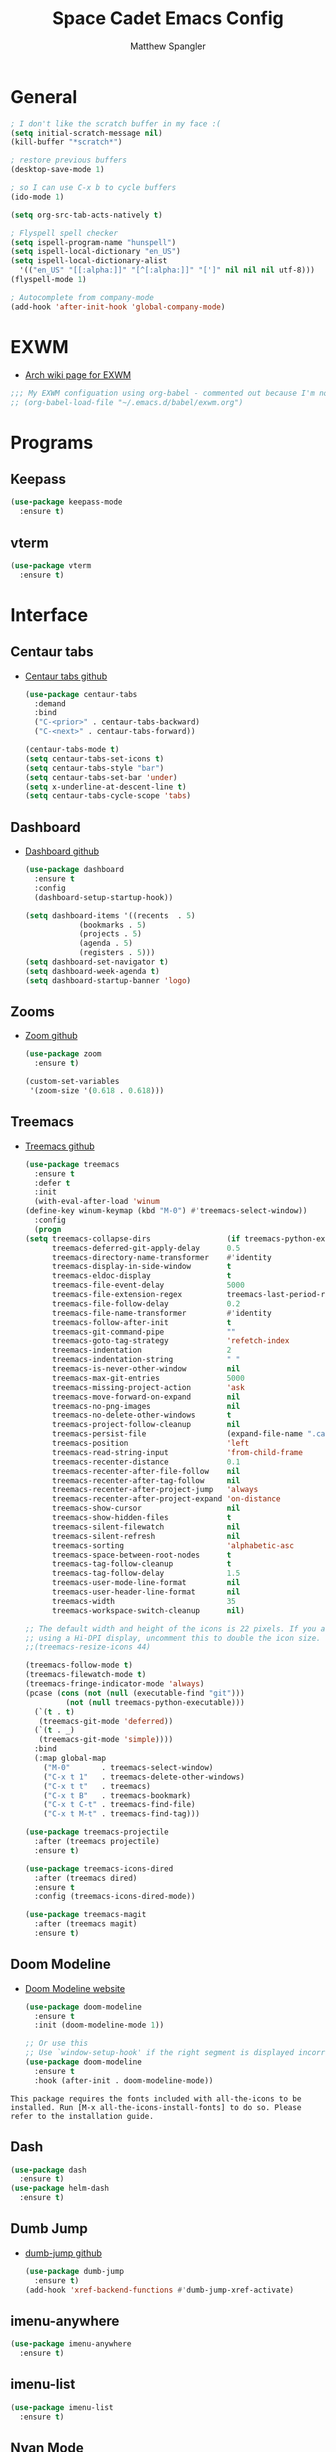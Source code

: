#+TITLE: Space Cadet Emacs Config
#+AUTHOR: Matthew Spangler
#+EMAIL: mattspangler@protonmail.com
#+OPTIONS: num:nil
* General
  #+name: general
  #+begin_src emacs-lisp
    ; I don't like the scratch buffer in my face :(
    (setq initial-scratch-message nil)
    (kill-buffer "*scratch*")

    ; restore previous buffers
    (desktop-save-mode 1)

    ; so I can use C-x b to cycle buffers
    (ido-mode 1)

    (setq org-src-tab-acts-natively t)

    ; Flyspell spell checker
    (setq ispell-program-name "hunspell")
    (setq ispell-local-dictionary "en_US")
    (setq ispell-local-dictionary-alist
      '(("en_US" "[[:alpha:]]" "[^[:alpha:]]" "[']" nil nil nil utf-8)))
    (flyspell-mode 1)

    ; Autocomplete from company-mode
    (add-hook 'after-init-hook 'global-company-mode)
  #+end_src

* EXWM
  - [[https://wiki.archlinux.org/title/EXWM][Arch wiki page for EXWM]]
  #+name: EXWM
  #+begin_src emacs-lisp
    ;;; My EXWM configuation using org-babel - commented out because I'm not using it currently.
    ;; (org-babel-load-file "~/.emacs.d/babel/exwm.org")
  #+end_src

* Programs
** Keepass
  #+name: keepass-mode-install
  #+begin_src emacs-lisp
    (use-package keepass-mode
      :ensure t)
  #+end_src

** vterm
   #+name: vterm-install
   #+begin_src emacs-lisp
     (use-package vterm
       :ensure t)
   #+end_src

* Interface
** Centaur tabs
- [[https://github.com/ema2159/centaur-tabs][Centaur tabs github]]
  #+name: centaur-tabs-install
  #+begin_src emacs-lisp
    (use-package centaur-tabs
      :demand
      :bind
      ("C-<prior>" . centaur-tabs-backward)
      ("C-<next>" . centaur-tabs-forward))

  #+end_src

  #+name: centaur-tabs-config
  #+begin_src emacs-lisp
    (centaur-tabs-mode t)
    (setq centaur-tabs-set-icons t)
    (setq centaur-tabs-style "bar")
    (setq centaur-tabs-set-bar 'under)
    (setq x-underline-at-descent-line t)
    (setq centaur-tabs-cycle-scope 'tabs)
  #+end_src

** Dashboard
- [[https://github.com/emacs-dashboard/emacs-dashboard][Dashboard github]]
  #+name: dashboard
  #+begin_src emacs-lisp
    (use-package dashboard
      :ensure t
      :config
      (dashboard-setup-startup-hook))
  #+end_src

  #+name: dashboard-config
  #+begin_src emacs-lisp
    (setq dashboard-items '((recents  . 5)
			    (bookmarks . 5)
			    (projects . 5)
			    (agenda . 5)
			    (registers . 5)))
    (setq dashboard-set-navigator t)
    (setq dashboard-week-agenda t)
    (setq dashboard-startup-banner 'logo)
  #+end_src

** Zooms
- [[https://github.com/cyrus-and/zoom][Zoom github]]
  #+name: zoom-install
  #+begin_src emacs-lisp
    (use-package zoom
      :ensure t)
  #+end_src

  #+name: zoom-config
  #+begin_src emacs-lisp
    (custom-set-variables
     '(zoom-size '(0.618 . 0.618)))
  #+end_src

** Treemacs
- [[https://github.com/Alexander-Miller/treemacs][Treemacs github]]
  #+name: treemacs-install
  #+begin_src emacs-lisp
    (use-package treemacs
      :ensure t
      :defer t
      :init
      (with-eval-after-load 'winum
	(define-key winum-keymap (kbd "M-0") #'treemacs-select-window))
      :config
      (progn
	(setq treemacs-collapse-dirs                 (if treemacs-python-executable 3 0)
	      treemacs-deferred-git-apply-delay      0.5
	      treemacs-directory-name-transformer    #'identity
	      treemacs-display-in-side-window        t
	      treemacs-eldoc-display                 t
	      treemacs-file-event-delay              5000
	      treemacs-file-extension-regex          treemacs-last-period-regex-value
	      treemacs-file-follow-delay             0.2
	      treemacs-file-name-transformer         #'identity
	      treemacs-follow-after-init             t
	      treemacs-git-command-pipe              ""
	      treemacs-goto-tag-strategy             'refetch-index
	      treemacs-indentation                   2
	      treemacs-indentation-string            " "
	      treemacs-is-never-other-window         nil
	      treemacs-max-git-entries               5000
	      treemacs-missing-project-action        'ask
	      treemacs-move-forward-on-expand        nil
	      treemacs-no-png-images                 nil
	      treemacs-no-delete-other-windows       t
	      treemacs-project-follow-cleanup        nil
	      treemacs-persist-file                  (expand-file-name ".cache/treemacs-persist" user-emacs-directory)
	      treemacs-position                      'left
	      treemacs-read-string-input             'from-child-frame
	      treemacs-recenter-distance             0.1
	      treemacs-recenter-after-file-follow    nil
	      treemacs-recenter-after-tag-follow     nil
	      treemacs-recenter-after-project-jump   'always
	      treemacs-recenter-after-project-expand 'on-distance
	      treemacs-show-cursor                   nil
	      treemacs-show-hidden-files             t
	      treemacs-silent-filewatch              nil
	      treemacs-silent-refresh                nil
	      treemacs-sorting                       'alphabetic-asc
	      treemacs-space-between-root-nodes      t
	      treemacs-tag-follow-cleanup            t
	      treemacs-tag-follow-delay              1.5
	      treemacs-user-mode-line-format         nil
	      treemacs-user-header-line-format       nil
	      treemacs-width                         35
	      treemacs-workspace-switch-cleanup      nil)

	;; The default width and height of the icons is 22 pixels. If you are
	;; using a Hi-DPI display, uncomment this to double the icon size.
	;;(treemacs-resize-icons 44)

	(treemacs-follow-mode t)
	(treemacs-filewatch-mode t)
	(treemacs-fringe-indicator-mode 'always)
	(pcase (cons (not (null (executable-find "git")))
		     (not (null treemacs-python-executable)))
	  (`(t . t)
	   (treemacs-git-mode 'deferred))
	  (`(t . _)
	   (treemacs-git-mode 'simple))))
      :bind
      (:map global-map
	    ("M-0"       . treemacs-select-window)
	    ("C-x t 1"   . treemacs-delete-other-windows)
	    ("C-x t t"   . treemacs)
	    ("C-x t B"   . treemacs-bookmark)
	    ("C-x t C-t" . treemacs-find-file)
	    ("C-x t M-t" . treemacs-find-tag)))

    (use-package treemacs-projectile
      :after (treemacs projectile)
      :ensure t)

    (use-package treemacs-icons-dired
      :after (treemacs dired)
      :ensure t
      :config (treemacs-icons-dired-mode))

    (use-package treemacs-magit
      :after (treemacs magit)
      :ensure t)
  #+end_src

** Doom Modeline
- [[https://seagle0128.github.io/doom-modeline/][Doom Modeline website]]
  #+name: doom-modeline-install
  #+begin_src emacs-lisp
    (use-package doom-modeline
      :ensure t
      :init (doom-modeline-mode 1))

    ;; Or use this
    ;; Use `window-setup-hook' if the right segment is displayed incorrectly
    (use-package doom-modeline
      :ensure t
      :hook (after-init . doom-modeline-mode))
  #+end_src
~This package requires the fonts included with all-the-icons to be installed. Run [M-x all-the-icons-install-fonts] to do so. Please refer to the installation guide.~

** Dash
  #+name: dash-install
  #+begin_src emacs-lisp
    (use-package dash
      :ensure t)
    (use-package helm-dash
      :ensure t)
  #+end_src

** Dumb Jump
- [[https://github.com/jacktasia/dumb-jump][dumb-jump github]]
  #+name: dumb-jump-install
  #+begin_src emacs-lisp
    (use-package dumb-jump
      :ensure t)
    (add-hook 'xref-backend-functions #'dumb-jump-xref-activate)
  #+end_src

** imenu-anywhere
  #+name: imenu-anywhere-install
  #+begin_src emacs-lisp
    (use-package imenu-anywhere
      :ensure t)
  #+end_src

** imenu-list
  #+name: imenu-list-install
  #+begin_src emacs-lisp
    (use-package imenu-list
      :ensure t)
  #+end_src

** Nyan Mode
   #+name: nyan-mode-install
   #+begin_src emacs-lisp
     (use-package nyan-mode
       :ensure t)
     (nyan-mode +1)
   #+end_src

** Beacon Mode
   #+name: beacon-mode-install
   #+begin_src emacs-lisp
     (use-package beacon
       :ensure t)
     (beacon-mode 1)
   #+end_src

* Org-mode
** Configuration
   #+name org-mode-config
   #+begin_src emacs-lisp
     (with-eval-after-load 'org
       (setq org-directory "~/Documents"))

     ; Do not truncate lines and enable word wrap
     (set-default 'truncate-lines nil)
     (set-default 'word-wrap t)
     (setq helm-buffers-truncate-lines nil)
     (setq org-startup-truncated nil)

     ; Set bullets for heading levels
     (setq org-bullets-bullet-list (quote ("♚" "♛" "♜" "♝" "♞" "♟")))

     ; Fold content on startup
     (setq org-startup-folded t)

     ; Autocomplete
     ;(add-to-list 'ac-modes 'org-mode)
     ;(ac-set-trigger-key "TAB")
  #+end_src

** Agenda
  #+name: org-agenda-config
  #+begin_src emacs-lisp
    (setq org-agenda-files '("~/Documents"))
  #+end_src

  #+name: org-super-agenda-install
  #+begin_src emacs-lisp
    (use-package org-super-agenda :ensure t)
  #+end_src

  #+name: org-super-agenda-config
  #+begin_src emacs-lisp
    (let ((org-super-agenda-groups
	   '(;; Each group has an implicit boolean OR operator between its selectors.
	     (:name "Today"  ; Optionally specify section name
		    :time-grid t  ; Items that appear on the time grid
		    :todo "TODAY")  ; Items that have this TODO keyword
	     (:name "Important"
		    ;; Single arguments given alone
		    :tag "bills"
		    :priority "A")
	     ;; Set order of multiple groups at once
	     (:order-multi (2 (:name "Shopping in town"
				     ;; Boolean AND group matches items that match all subgroups
				     :and (:tag "shopping" :tag "@town"))
			      (:name "Food-related"
				     ;; Multiple args given in list with implicit OR
				     :tag ("food" "dinner"))
			      (:name "Personal"
				     :habit t
				     :tag "personal")
			      (:name "Space-related (non-moon-or-planet-related)"
				     ;; Regexps match case-insensitively on the entire entry
				     :and (:regexp ("space" "NASA")
						   ;; Boolean NOT also has implicit OR between selectors
						   :not (:regexp "moon" :tag "planet")))))
	     ;; Groups supply their own section names when none are given
	     (:todo "WAITING" :order 8)  ; Set order of this section
	     (:todo ("SOMEDAY" "TO-READ" "CHECK" "TO-WATCH" "WATCHING")
		    ;; Show this group at the end of the agenda (since it has the
		    ;; highest number). If you specified this group last, items
		    ;; with these todo keywords that e.g. have priority A would be
		    ;; displayed in that group instead, because items are grouped
		    ;; out in the order the groups are listed.
		    :order 9)
	     (:priority<= "B"
			  ;; Show this section after "Today" and "Important", because
			  ;; their order is unspecified, defaulting to 0. Sections
			  ;; are displayed lowest-number-first.
			  :order 1)
	     ;; After the last group, the agenda will display items that didn't
	     ;; match any of these groups, with the default order position of 99
	     )))
      (org-agenda nil "a"))
  #+end_src

** Ledger
  #+name: ledger-mode-install
  #+begin_src emacs-lisp
    (use-package ledger-mode
      :ensure t)
  #+end_src

** Projectile
- [[https://docs.projectile.mx/projectile/usage.html][Projectile Documentation]]
  #+name: projectile-install
  #+begin_src emacs-lisp
    (use-package projectile
      :ensure t)
  #+end_src

  #+name: projectile-config
  #+begin_src emacs-lisp
    (projectile-mode +1)
    (define-key projectile-mode-map (kbd "s-p") 'projectile-command-map)
    (define-key projectile-mode-map (kbd "C-c p") 'projectile-command-map)
  #+end_src

** Roam
- [[https://github.com/org-roam/org-roam][Org-roam github]]
  #+name: org-roam-install
  #+begin_src emacs-lisp
    (use-package org-roam
	  :ensure t
	  :hook
	  (after-init . org-roam-mode)
	  :custom
	  (org-roam-directory "~/Documents")
	  :bind (:map org-roam-mode-map
		  (("C-c n l" . org-roam)
		   ("C-c n f" . org-roam-find-file)
		   ("C-c n g" . org-roam-graph))
		  :map org-mode-map
		  (("C-c n i" . org-roam-insert))
		  (("C-c n I" . org-roam-insert-immediate))))
  #+end_src

** Download
  #+name: org-download-install
  #+begin_src emacs-lisp
    (use-package org-download
      :ensure t)
    ;; Drag-and-drop to `dired`
    (add-hook 'dired-mode-hook 'org-download-enable)
  #+end_src

** Rifle
  #+name: org-rifle-helm-install
  #+begin_src emacs-lisp
    (use-package helm-org-rifle
      :ensure t)
  #+end_src

** Hugo
  #+name: hugo-install
  #+begin_src emacs-lisp
    (use-package ox-hugo
      :ensure t            ;Auto-install the package from Melpa (optional)
      :after ox)
  #+end_src

* Coding
** SX (Stack Overflow)
- [[https://github.com/vermiculus/sx.el/][SX github]]
  #+name: sx-install
  #+begin_src emacs-lisp
    (require 'use-package)

    (use-package sx
      :config
      (bind-keys :prefix "C-c s"
		 :prefix-map my-sx-map
		 :prefix-docstring "Global keymap for SX."
		 ("q" . sx-tab-all-questions)
		 ("i" . sx-inbox)
		 ("o" . sx-open-link)
		 ("u" . sx-tab-unanswered-my-tags)
		 ("a" . sx-ask)
		 ("s" . sx-search)))
  #+end_src

** Color identifiers
  #+name: color-identifiers-mode-install
  #+begin_src emacs-lisp
    (use-package color-identifiers-mode
      :ensure t)
    (add-hook 'after-init-hook 'global-color-identifiers-mode)
  #+end_src

** Fill column indicator
  #+name: fill-column-indicator-install
  #+begin_src emacs-lisp
    (use-package fill-column-indicator
      :ensure t)
    (add-hook 'prog-mode-hook #'display-fill-column-indicator-mode)
  #+end_src

** GDScript
-[[https://github.com/godotengine/emacs-gdscript-mode][GDscript-mode github]]
  #+name: gdscript-install
  #+begin_src emacs-lisp
    (use-package gdscript-mode
	:straight (gdscript-mode
		   :type git
		   :host github
		   :repo "godotengine/emacs-gdscript-mode"))
  #+end_src

** Language Server Protocol (LSP)
- [[https://emacs-lsp.github.io/lsp-mode/][LSP github]]
  #+name: lsp-install
  #+begin_src emacs-lisp
    (use-package lsp-mode
      :init
      ;; set prefix for lsp-command-keymap (few alternatives - "C-l", "C-c l")
      (setq lsp-keymap-prefix "C-c l")
      :hook (;; replace XXX-mode with concrete major-mode(e. g. python-mode)
	     (gdscript-mode . lsp)
	     ;; if you want which-key integration
	     (lsp-mode . lsp-enable-which-key-integration))
      :commands lsp)

    ;; optionally
    (use-package lsp-ui :commands lsp-ui-mode)
    ;; if you are helm user
    (use-package helm-lsp :commands helm-lsp-workspace-symbol)
    (use-package lsp-treemacs :commands lsp-treemacs-errors-list)

    ;; optionally if you want to use debugger
    (use-package dap-mode)
    ;; (use-package dap-LANGUAGE) to load the dap adapter for your language

    ;; optional if you want which-key integration
    (use-package which-key
	:config
	(which-key-mode))
  #+end_src

* Feeds
** Elfeed
- [[https://github.com/skeeto/elfeed][Elfeed Github]]
  #+name: elfeed-install
  #+begin_src emacs-lisp
  (use-package elfeed
    :ensure t)
  #+end_src

  #+name: elfeed-org-install
  #+begin_src emacs-lisp
    (use-package elfeed-org
      :ensure t)
  #+end_src

  #+name: elfeed-org-config
  #+begin_src emacs-lisp
    ;; Initialize elfeed-org
    ;; This hooks up elfeed-org to read the configuration when elfeed
    ;; is started with =M-x elfeed=
    (elfeed-org)

    ;; Optionally specify a number of files containing elfeed
    ;; configuration. If not set then the location below is used.
    ;; Note: The customize interface is also supported.
    (setq rmh-elfeed-org-files (list "~/Documents/rss.org"))
  #+end_src

* Communication
** Email
- [[http://juanjose.garciaripoll.com/blog/emacs-wanderlust-email/index.html][Configuration example]]
  #+name: wanderlust-install
  #+begin_src emacs-lisp
    (use-package wl
      :ensure wanderlust
      :init
      (autoload 'wl "wl" "Wanderlust" t))
    (add-hook 'mime-view-mode-hook #'(lambda () (setq show-trailing-whitespace nil)))
  #+end_src

** IRC
  #+name: irc-config
  #+begin_src emacs-lisp
    ;;; My IRC configuration using org-babel
    (org-babel-load-file "~/.emacs.d/babel/irc.org")
  #+end_src

* Misc
** XKCD + dashboard
  #+name: xkcd
  #+begin_src emacs-lisp
      (use-package xkcd
	:ensure t)

    ;;  ;; to get a rand comic and to set dashboard image (png)
    ;;  (let ((rand-id-xkcd nil))
    ;;    (with-temp-buffer
    ;;      (setq rand-id-xkcd (string-to-number (xkcd-rand)))
    ;;      (xkcd-kill-buffer))
    ;;    (let ((last-xkcd-png (concat xkcd-cache-dir (number-to-string rand-id-xkcd) ".png")))
    ;;      (if (file-exists-p last-xkcd-png)
    ;;      (setq dashboard-banner-official-png last-xkcd-png))))
  #+end_src

** Restart Emacs
  #+name: restart-emacs-install
  #+begin_src emacs-lisp
    (use-package restart-emacs
      :ensure t)
  #+end_src

** F
  #+name: f-install
  #+begin_src emacs-lisp
    (use-package f
      :ensure t)
  #+end_src

** S
  #+name: s-install
  #+begin_src emacs-lisp
    (use-package s
      :ensure t)
  #+end_src

** CTRLF
  #+name: ctrlf-install
  #+begin_src emacs-lisp
    (use-package ctrlf
      :ensure t)
  #+end_src

** IDO
  #+name: ido-install
  #+begin_src emacs-lisp
    (use-package ido
      :ensure t)
  #+end_src
